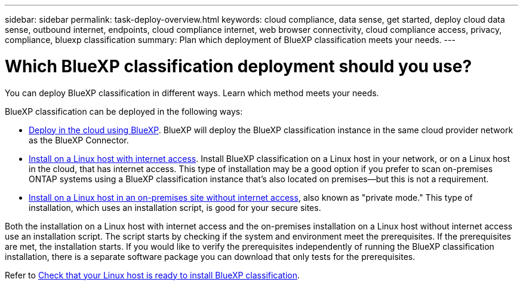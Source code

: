 ---
sidebar: sidebar
permalink: task-deploy-overview.html
keywords: cloud compliance, data sense, get started, deploy cloud data sense, outbound internet, endpoints, cloud compliance internet, web browser connectivity, cloud compliance access, privacy, compliance, bluexp classification
summary: Plan which deployment of BlueXP classification meets your needs.
---

= Which BlueXP classification deployment should you use?
:hardbreaks:
:nofooter:
:icons: font
:linkattrs:
:imagesdir: ./media/

[.lead]
You can deploy BlueXP classification in different ways. Learn which method meets your needs. 

BlueXP classification can be deployed in the following ways: 

* link:task-deploy-cloud-compliance.html[Deploy in the cloud using BlueXP]. BlueXP will deploy the BlueXP classification instance in the same cloud provider network as the BlueXP Connector.
* link:task-deploy-compliance-onprem.html[Install on a Linux host with internet access]. Install BlueXP classification on a Linux host in your network, or on a Linux host in the cloud, that has internet access. This type of installation may be a good option if you prefer to scan on-premises ONTAP systems using a BlueXP classification instance that's also located on premises—but this is not a requirement.
* link:task-deploy-compliance-dark-site.html[Install on a Linux host in an on-premises site without internet access], also known as "private mode." This type of installation, which uses an installation script, is good for your secure sites. 

Both the installation on a Linux host with internet access and the on-premises installation on a Linux host without internet access use an installation script. The script starts by checking if the system and environment meet the prerequisites. If the prerequisites are met, the installation starts. If you would like to verify the prerequisites independently of running the BlueXP classification installation, there is a separate software package you can download that only tests for the prerequisites.

Refer to link:task-test-linux-system.html[Check that your Linux host is ready to install BlueXP classification].

